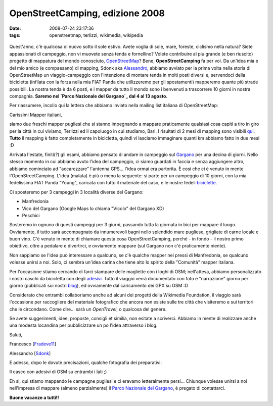 OpenStreetCamping, edizione 2008
================================

:date: 2008-07-24 23:17:36
:tags: openstreetmap, terlizzi, wikimedia, wikipedia

.. figure:: {filename}/images/logooscuz9.png



Quest'anno, c'è qualcosa di nuovo sotto il sole estivo. Avete voglia di
sole, mare, foreste, ciclismo nella natura? Siete appassionati di
campeggio, non vi muovete senza tenda e fornellino? Volete contribuire
al piu grande (e ben riuscito) progetto di mappatura del mondo
conosciuto, `OpenStreetMap`_? Bene, **OpenStreetCamping** fa per voi.
Da un'idea mia e del mio amico (e compaesano) di mapping, Sdonk aka
`Alessandro`_, abbiamo avviato per la prima
volta nella storia di OpenStreetMap un viaggio-campeggio con
l'intenzione di montare tenda in molti posti diversi e, servendoci della
bicicletta (infilata con la forza nella mia FIAT Panda che utilizzeremo
per gli spostamenti) mapperemo quante più strade possibili. La nostra
tenda è da 6 posti, e i mapper da tutto il mondo sono i benvenuti a
trascorrere 10 giorni in nostra compagnia. **Saremo nel `Parco Nazionale
del Gargano`_ dal 4 al 13 agosto.**

.. _OpenStreetMap: http://www.openstreetmap.org
.. _Alessandro: http://sdonk.org

Per riassumere, incollo qui la lettera che abbiamo
inviato nella mailing list italiana di OpenStreetMap:

Carissimi Mapper italiani,

siamo due freschi mapper pugliesi che si stanno impegnando a mappare
praticamente qualsiasi cosa capiti a tiro in giro per la città in cui
viviamo, Terlizzi ed il capoluogo in cui studiamo, Bari. I risultati di
2 mesi di mapping sono visibili `qui`_. **Tutto** il mapping è fatto 
completamente in bicicletta, quindi vi lasciamo immaginare quanti km 
abbiamo fatto in due mesi :D

Arrivata l'estate, finiti(?) gli esami, abbiamo pensato di andare in
campeggio sul `Gargano`_ per una decina di giorni. Nello stesso momento 
in cui abbiamo avuto l'idea del campeggio, ci siamo guardati in faccia e 
senza aggiungere altro, abbiamo cominciato ad "accarezzare" l'antenna GPS... l'idea ormai era partorita.
È cosi che ci è venuto in mente l'OpenStreetCamping. L'idea (malata) è
più o meno la seguente: si parte per un campeggio di 10 giorni, con la
mia fedelissima FIAT Panda "Young", caricata con tutto il materiale del
caso, e le nostre fedeli
`biciclette`_.

Ci sposteremo per 3 campeggi in 3 località diverse del Gargano:

-  Manfredonia
-  Vico del Gargano (Google Maps lo chiama "Vicolo" del Gargano XD)
-  Peschici

Sosteremo in ognuno di questi campeggi per 3 giorni, passando tutta la
giornata in bici per mappare il luogo. Ovviamente, il tutto sarà
accompagnato da innumerevoli bagni nello splendido mare pugliese,
grigliate di carne locale e buon vino. C'è venuto in mente di chiamare
questa cosa OpenStreetCamping, perché - in fondo - il nostro primo
obiettivo, oltre a pedalare e divertirci, e ovviamente mappare (sul
Gargano non c'è praticamente niente).

Non sappiamo se l'idea può interessare a qualcuno, se c'è qualche mapper
nei pressi di Manfredonia, se qualcuno volesse unirsi a noi. Solo, ci
sembra un'idea carina che tiene alto lo spirito della "Comunità" mapper
italiana.

Per l'occasione stiamo cercando di farci stampare delle magliette con i
loghi di OSM; nell'attesa, abbiamo personalizzato i nostri caschi da
bicicletta con degli `adesivi`_. Tutto il viaggio verrà documentato con 
foto e "narrazione" giorno per giorno (pubblicati sui nostri
`blog`_), ed ovviamente dal caricamento dei GPX su OSM :D

Considerato che entrambi collaboriamo anche ad alcuni dei progetti della
Wikimedia Foundation, il viaggio sarà l'occasione per raccogliere del
materiale fotografico che ancora non esiste sulle tre città che
visiteremo e sui territori che le circondano. Come dire... sarà un
*OpenTravel*, o qualcosa del genere.

Se avete suggerimenti, idee, proposte, consigli et similia, non esitate
a scriverci. Abbiamo in mente di realizzare anche una modesta locandina
per pubblicizzare un po l'idea attraverso i blog.

Saluti,

Francesco
[`Fradeve11 <http://wiki.openstreetmap.org/index.php/User:Fradeve11>`_]

Alessandro
[`Sdonk <http://wiki.openstreetmap.org/index.php/User:Sdonk>`_]

.. _qui: http://www.openstreetmap.org/?lat=41.1312&lon=16.5453&zoom=13&layers=B00FTF
.. _Gargano: http://it.wikipedia.org/wiki/Gargano
.. _biciclette: http://flickr.com/photos/leron/2696088893
.. _adesivi: http://flickr.com/photos/leron/2697864877
.. _blog: http://www.openstreetmap.org/?lat=41.1312&lon=16.5453&zoom=13&layers=B00FTF

E adesso, dopo le dovute precisazioni, qualche fotografia dei
preparativi:

.. raw:: html

   <center>
    |casco2|
   </center>

Il casco con adesivi di OSM su entrambi i lati ;)

.. raw:: html

   <center>
    |0012|
   </center>

Eh si, qui stiamo mappando le campagne pugliesi e ci eravamo
letteralmente persi...
Chiunque volesse unirsi a noi nell'impresa di mappare (almeno
parzialmente) il `Parco Nazionale del Gargano`_, è pregato 
di contattarci.

**Buone vacanze a tutti!!**

.. |casco2| image:: http://farm4.static.flickr.com/3061/2697864877_7932920fa9_b.jpg
.. |0012| image:: http://farm4.static.flickr.com/3085/2696088893_07053b95c3_b.jpg
.. _Parco Nazionale del Gargano: http://it.wikipedia.org/wiki/Parco_nazionale_del_Gargano
